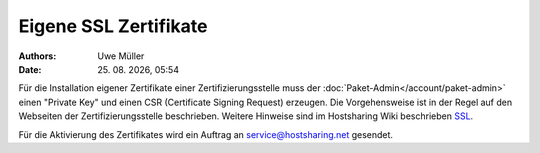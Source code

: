 ======================
Eigene SSL Zertifikate 
======================

.. |date| date:: %d. %m. %Y
.. |time| date:: %H:%M

:Authors: - Uwe Müller

:Date: |date|, |time|

Für die Installation eigener Zertifikate einer Zertifizierungsstelle muss der :doc:`Paket-Admin</account/paket-admin>` einen "Private Key" und einen CSR  (Certificate Signing Request) erzeugen. 
Die Vorgehensweise ist in der Regel auf den Webseiten der Zertifizierungsstelle beschrieben. 
Weitere Hinweise sind im Hostsharing Wiki beschrieben `SSL <https://wiki.hostsharing.net/index.php?title=SSL>`_.

Für die Aktivierung des Zertifikates wird ein Auftrag an service@hostsharing.net gesendet.

